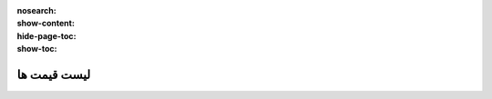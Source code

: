:nosearch:
:show-content:
:hide-page-toc:
:show-toc:

==============================================
لیست قیمت ها
==============================================